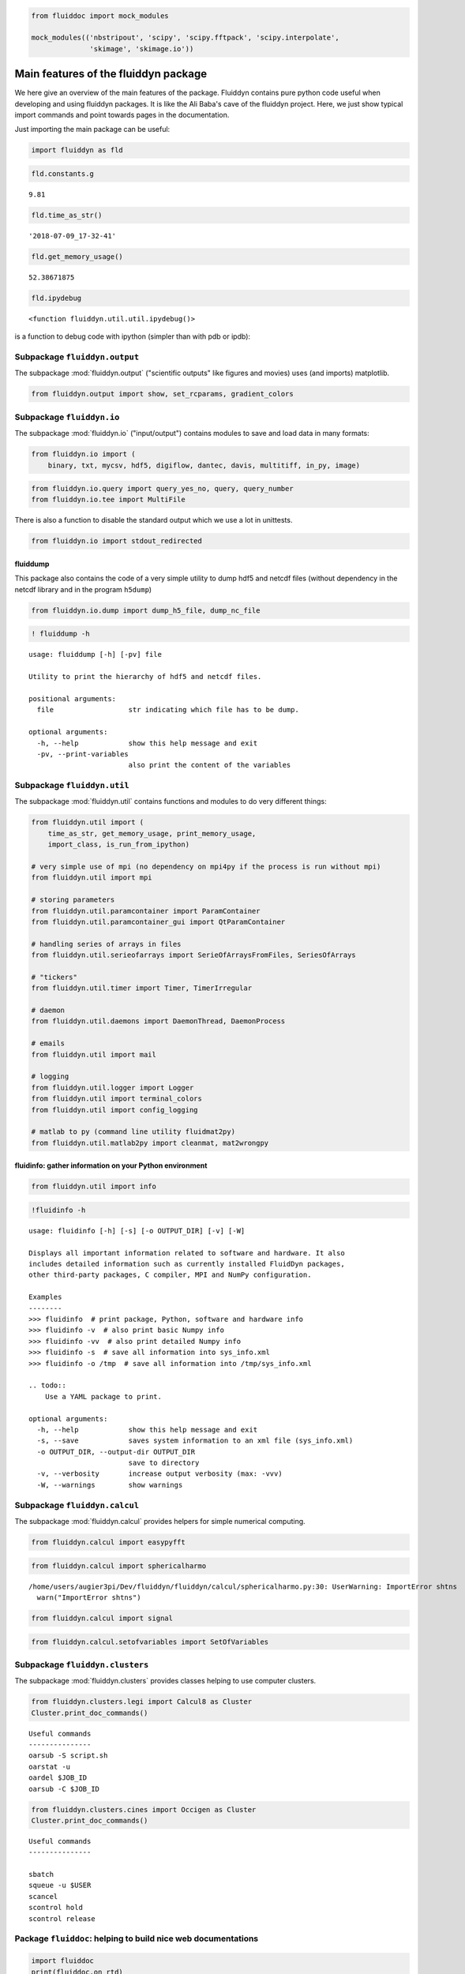 
.. code:: ipython3

    from fluiddoc import mock_modules
    
    mock_modules(('nbstripout', 'scipy', 'scipy.fftpack', 'scipy.interpolate',
                  'skimage', 'skimage.io'))

Main features of the fluiddyn package
=====================================

We here give an overview of the main features of the package. Fluiddyn
contains pure python code useful when developing and using fluiddyn
packages. It is like the Ali Baba's cave of the fluiddyn project. Here,
we just show typical import commands and point towards pages in the
documentation.

Just importing the main package can be useful:

.. code:: ipython3

    import fluiddyn as fld

.. code:: ipython3

    fld.constants.g




.. parsed-literal::

    9.81



.. code:: ipython3

    fld.time_as_str()




.. parsed-literal::

    '2018-07-09_17-32-41'



.. code:: ipython3

    fld.get_memory_usage()




.. parsed-literal::

    52.38671875



.. code:: ipython3

    fld.ipydebug




.. parsed-literal::

    <function fluiddyn.util.util.ipydebug()>



is a function to debug code with ipython (simpler than with pdb or ipdb):

Subpackage ``fluiddyn.output``
------------------------------

The subpackage :mod:`fluiddyn.output` ("scientific outputs" like figures and movies) uses (and imports) matplotlib.

.. code:: ipython3

    from fluiddyn.output import show, set_rcparams, gradient_colors

Subpackage ``fluiddyn.io``
--------------------------

The subpackage :mod:`fluiddyn.io` ("input/output") contains modules to save and load data in many formats:

.. code:: ipython3

    from fluiddyn.io import (
        binary, txt, mycsv, hdf5, digiflow, dantec, davis, multitiff, in_py, image)

.. code:: ipython3

    from fluiddyn.io.query import query_yes_no, query, query_number
    from fluiddyn.io.tee import MultiFile

There is also a function to disable the standard output which we use a
lot in unittests.

.. code:: ipython3

    from fluiddyn.io import stdout_redirected

fluiddump
~~~~~~~~~

This package also contains the code of a very simple utility to dump
hdf5 and netcdf files (without dependency in the netcdf library and in
the program ``h5dump``)

.. code:: ipython3

    from fluiddyn.io.dump import dump_h5_file, dump_nc_file

.. code:: ipython3

    ! fluiddump -h


.. parsed-literal::

    usage: fluiddump [-h] [-pv] file
    
    Utility to print the hierarchy of hdf5 and netcdf files.
    
    positional arguments:
      file                  str indicating which file has to be dump.
    
    optional arguments:
      -h, --help            show this help message and exit
      -pv, --print-variables
                            also print the content of the variables


Subpackage ``fluiddyn.util``
----------------------------

The subpackage :mod:`fluiddyn.util` contains functions and modules to do very different things:

.. code:: ipython3

    from fluiddyn.util import (
        time_as_str, get_memory_usage, print_memory_usage,
        import_class, is_run_from_ipython)
    
    # very simple use of mpi (no dependency on mpi4py if the process is run without mpi)
    from fluiddyn.util import mpi
    
    # storing parameters
    from fluiddyn.util.paramcontainer import ParamContainer
    from fluiddyn.util.paramcontainer_gui import QtParamContainer
    
    # handling series of arrays in files
    from fluiddyn.util.serieofarrays import SerieOfArraysFromFiles, SeriesOfArrays
    
    # "tickers"
    from fluiddyn.util.timer import Timer, TimerIrregular
    
    # daemon
    from fluiddyn.util.daemons import DaemonThread, DaemonProcess
    
    # emails
    from fluiddyn.util import mail
    
    # logging
    from fluiddyn.util.logger import Logger
    from fluiddyn.util import terminal_colors
    from fluiddyn.util import config_logging
    
    # matlab to py (command line utility fluidmat2py)
    from fluiddyn.util.matlab2py import cleanmat, mat2wrongpy

fluidinfo: gather information on your Python environment
~~~~~~~~~~~~~~~~~~~~~~~~~~~~~~~~~~~~~~~~~~~~~~~~~~~~~~~~

.. code:: ipython3

    from fluiddyn.util import info

.. code:: ipython3

    !fluidinfo -h


.. parsed-literal::

    usage: fluidinfo [-h] [-s] [-o OUTPUT_DIR] [-v] [-W]
    
    Displays all important information related to software and hardware. It also
    includes detailed information such as currently installed FluidDyn packages,
    other third-party packages, C compiler, MPI and NumPy configuration.
    
    Examples
    --------
    >>> fluidinfo  # print package, Python, software and hardware info
    >>> fluidinfo -v  # also print basic Numpy info
    >>> fluidinfo -vv  # also print detailed Numpy info
    >>> fluidinfo -s  # save all information into sys_info.xml
    >>> fluidinfo -o /tmp  # save all information into /tmp/sys_info.xml
    
    .. todo::
        Use a YAML package to print.
    
    optional arguments:
      -h, --help            show this help message and exit
      -s, --save            saves system information to an xml file (sys_info.xml)
      -o OUTPUT_DIR, --output-dir OUTPUT_DIR
                            save to directory
      -v, --verbosity       increase output verbosity (max: -vvv)
      -W, --warnings        show warnings


Subpackage ``fluiddyn.calcul``
------------------------------

The subpackage :mod:`fluiddyn.calcul` provides helpers for simple numerical computing.

.. code:: ipython3

    from fluiddyn.calcul import easypyfft

.. code:: ipython3

    from fluiddyn.calcul import sphericalharmo


.. parsed-literal::

    /home/users/augier3pi/Dev/fluiddyn/fluiddyn/calcul/sphericalharmo.py:30: UserWarning: ImportError shtns
      warn("ImportError shtns")


.. code:: ipython3

    from fluiddyn.calcul import signal

.. code:: ipython3

    from fluiddyn.calcul.setofvariables import SetOfVariables

Subpackage ``fluiddyn.clusters``
--------------------------------

The subpackage :mod:`fluiddyn.clusters` provides classes helping to use computer clusters.

.. code:: ipython3

    from fluiddyn.clusters.legi import Calcul8 as Cluster
    Cluster.print_doc_commands()


.. parsed-literal::

    
    Useful commands
    ---------------
    oarsub -S script.sh
    oarstat -u
    oardel $JOB_ID
    oarsub -C $JOB_ID


.. code:: ipython3

    from fluiddyn.clusters.cines import Occigen as Cluster
    Cluster.print_doc_commands()


.. parsed-literal::

    
    Useful commands
    ---------------
    
    sbatch
    squeue -u $USER
    scancel
    scontrol hold
    scontrol release


Package ``fluiddoc``: helping to build nice web documentations
--------------------------------------------------------------

.. code:: ipython3

    import fluiddoc
    print(fluiddoc.on_rtd)


.. parsed-literal::

    None


.. code:: ipython3

    fluiddoc.mock_modules




.. parsed-literal::

    <function fluiddoc.mock_modules(modules)>



.. code:: ipython3

    from fluiddoc.ipynb_maker import ipynb_to_rst
